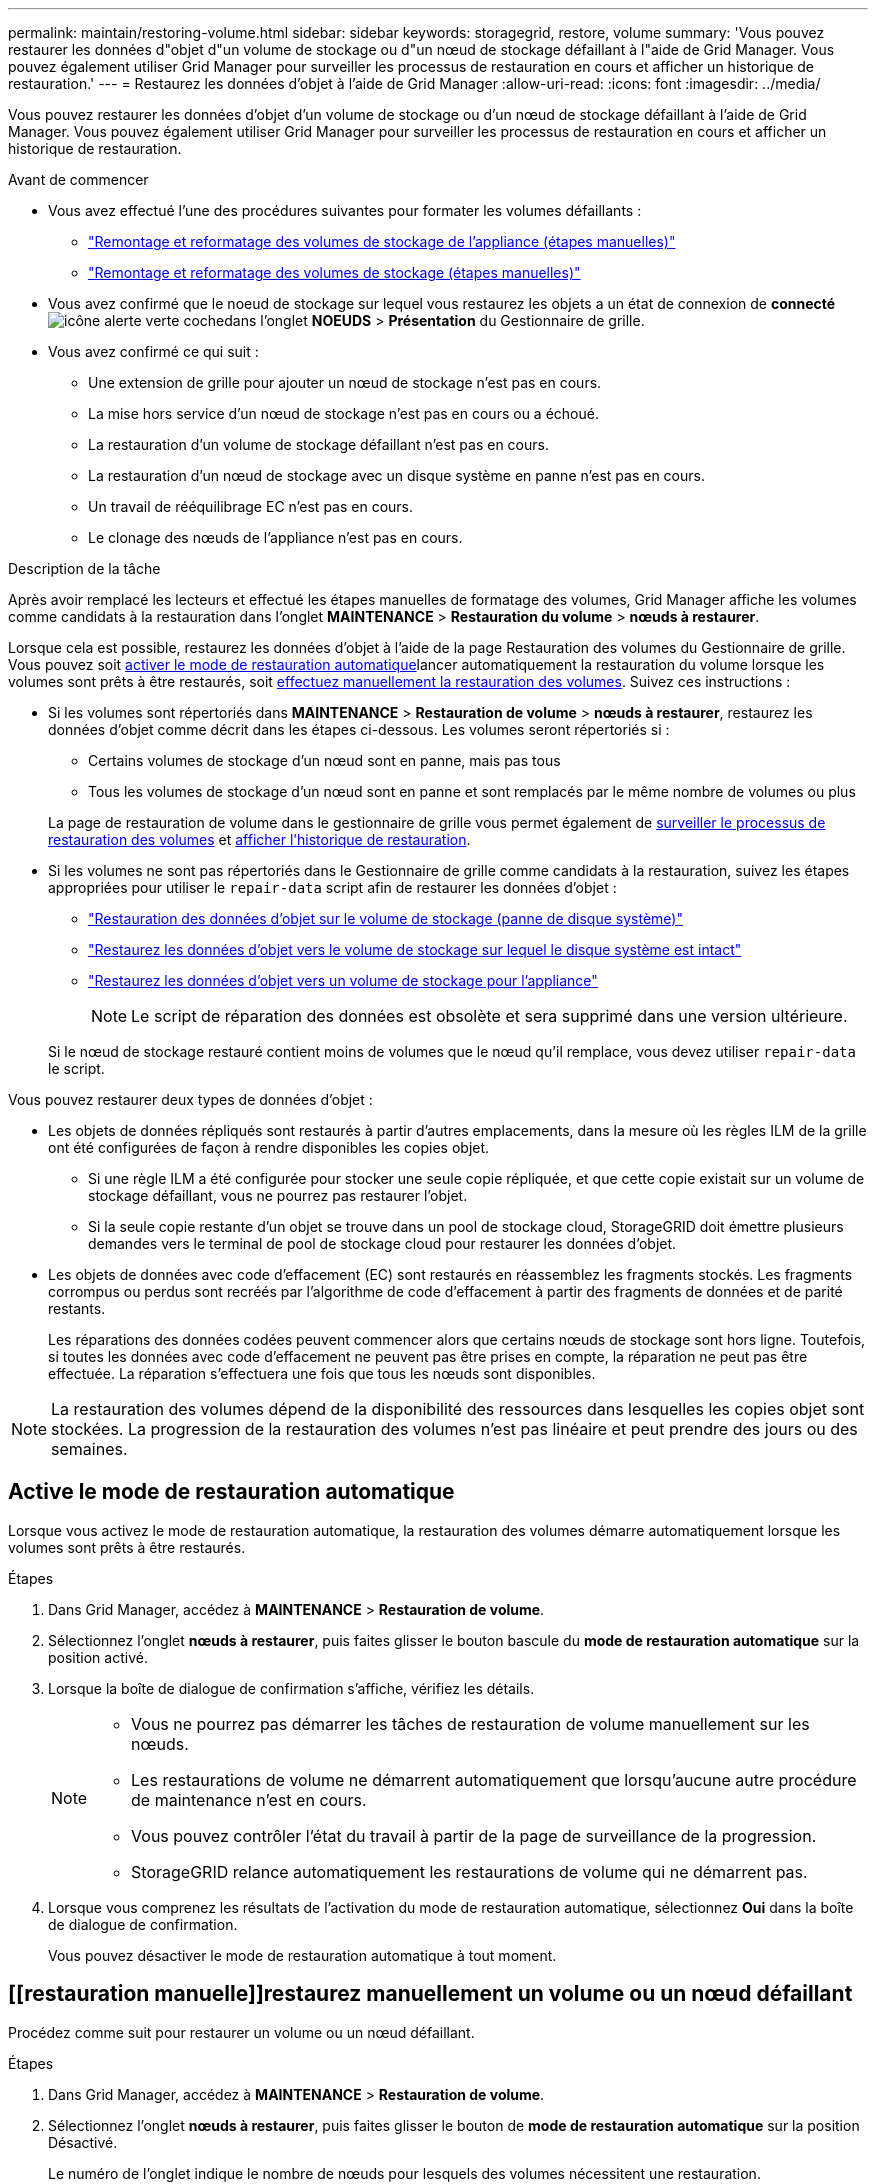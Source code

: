 ---
permalink: maintain/restoring-volume.html 
sidebar: sidebar 
keywords: storagegrid, restore, volume 
summary: 'Vous pouvez restaurer les données d"objet d"un volume de stockage ou d"un nœud de stockage défaillant à l"aide de Grid Manager. Vous pouvez également utiliser Grid Manager pour surveiller les processus de restauration en cours et afficher un historique de restauration.' 
---
= Restaurez les données d'objet à l'aide de Grid Manager
:allow-uri-read: 
:icons: font
:imagesdir: ../media/


[role="lead"]
Vous pouvez restaurer les données d'objet d'un volume de stockage ou d'un nœud de stockage défaillant à l'aide de Grid Manager. Vous pouvez également utiliser Grid Manager pour surveiller les processus de restauration en cours et afficher un historique de restauration.

.Avant de commencer
* Vous avez effectué l'une des procédures suivantes pour formater les volumes défaillants :
+
** link:../maintain/remounting-and-reformatting-appliance-storage-volumes.html["Remontage et reformatage des volumes de stockage de l'appliance (étapes manuelles)"]
** link:../maintain/remounting-and-reformatting-storage-volumes-manual-steps.html["Remontage et reformatage des volumes de stockage (étapes manuelles)"]


* Vous avez confirmé que le noeud de stockage sur lequel vous restaurez les objets a un état de connexion de *connecté* image:../media/icon_alert_green_checkmark.png["icône alerte verte coche"]dans l'onglet *NOEUDS* > *Présentation* du Gestionnaire de grille.
* Vous avez confirmé ce qui suit :
+
** Une extension de grille pour ajouter un nœud de stockage n'est pas en cours.
** La mise hors service d'un nœud de stockage n'est pas en cours ou a échoué.
** La restauration d'un volume de stockage défaillant n'est pas en cours.
** La restauration d'un nœud de stockage avec un disque système en panne n'est pas en cours.
** Un travail de rééquilibrage EC n'est pas en cours.
** Le clonage des nœuds de l'appliance n'est pas en cours.




.Description de la tâche
Après avoir remplacé les lecteurs et effectué les étapes manuelles de formatage des volumes, Grid Manager affiche les volumes comme candidats à la restauration dans l'onglet *MAINTENANCE* > *Restauration du volume* > *nœuds à restaurer*.

Lorsque cela est possible, restaurez les données d'objet à l'aide de la page Restauration des volumes du Gestionnaire de grille. Vous pouvez soit <<enable-auto-restore-mode,activer le mode de restauration automatique>>lancer automatiquement la restauration du volume lorsque les volumes sont prêts à être restaurés, soit <<manually-restore,effectuez manuellement la restauration des volumes>>. Suivez ces instructions :

* Si les volumes sont répertoriés dans *MAINTENANCE* > *Restauration de volume* > *nœuds à restaurer*, restaurez les données d'objet comme décrit dans les étapes ci-dessous. Les volumes seront répertoriés si :
+
** Certains volumes de stockage d'un nœud sont en panne, mais pas tous
** Tous les volumes de stockage d'un nœud sont en panne et sont remplacés par le même nombre de volumes ou plus


+
La page de restauration de volume dans le gestionnaire de grille vous permet également de <<view-restoration-progress,surveiller le processus de restauration des volumes>> et <<view-restoration-history,afficher l'historique de restauration>>.

* Si les volumes ne sont pas répertoriés dans le Gestionnaire de grille comme candidats à la restauration, suivez les étapes appropriées pour utiliser le `repair-data` script afin de restaurer les données d'objet :
+
** link:restoring-object-data-to-storage-volume.html["Restauration des données d'objet sur le volume de stockage (panne de disque système)"]
** link:restoring-object-data-to-storage-volume-where-system-drive-is-intact.html["Restaurez les données d'objet vers le volume de stockage sur lequel le disque système est intact"]
** link:restoring-object-data-to-storage-volume-for-appliance.html["Restaurez les données d'objet vers un volume de stockage pour l'appliance"]
+

NOTE: Le script de réparation des données est obsolète et sera supprimé dans une version ultérieure.



+
Si le nœud de stockage restauré contient moins de volumes que le nœud qu'il remplace, vous devez utiliser `repair-data` le script.



Vous pouvez restaurer deux types de données d'objet :

* Les objets de données répliqués sont restaurés à partir d'autres emplacements, dans la mesure où les règles ILM de la grille ont été configurées de façon à rendre disponibles les copies objet.
+
** Si une règle ILM a été configurée pour stocker une seule copie répliquée, et que cette copie existait sur un volume de stockage défaillant, vous ne pourrez pas restaurer l'objet.
** Si la seule copie restante d'un objet se trouve dans un pool de stockage cloud, StorageGRID doit émettre plusieurs demandes vers le terminal de pool de stockage cloud pour restaurer les données d'objet.


* Les objets de données avec code d'effacement (EC) sont restaurés en réassemblez les fragments stockés. Les fragments corrompus ou perdus sont recréés par l'algorithme de code d'effacement à partir des fragments de données et de parité restants.
+
Les réparations des données codées peuvent commencer alors que certains nœuds de stockage sont hors ligne. Toutefois, si toutes les données avec code d'effacement ne peuvent pas être prises en compte, la réparation ne peut pas être effectuée. La réparation s'effectuera une fois que tous les nœuds sont disponibles.




NOTE: La restauration des volumes dépend de la disponibilité des ressources dans lesquelles les copies objet sont stockées. La progression de la restauration des volumes n'est pas linéaire et peut prendre des jours ou des semaines.



== [[activer-mode-restauration-auto]]Active le mode de restauration automatique

Lorsque vous activez le mode de restauration automatique, la restauration des volumes démarre automatiquement lorsque les volumes sont prêts à être restaurés.

.Étapes
. Dans Grid Manager, accédez à *MAINTENANCE* > *Restauration de volume*.
. Sélectionnez l'onglet *nœuds à restaurer*, puis faites glisser le bouton bascule du *mode de restauration automatique* sur la position activé.
. Lorsque la boîte de dialogue de confirmation s'affiche, vérifiez les détails.
+
[NOTE]
====
** Vous ne pourrez pas démarrer les tâches de restauration de volume manuellement sur les nœuds.
** Les restaurations de volume ne démarrent automatiquement que lorsqu'aucune autre procédure de maintenance n'est en cours.
** Vous pouvez contrôler l'état du travail à partir de la page de surveillance de la progression.
** StorageGRID relance automatiquement les restaurations de volume qui ne démarrent pas.


====
. Lorsque vous comprenez les résultats de l'activation du mode de restauration automatique, sélectionnez *Oui* dans la boîte de dialogue de confirmation.
+
Vous pouvez désactiver le mode de restauration automatique à tout moment.





== [[restauration manuelle]]restaurez manuellement un volume ou un nœud défaillant

Procédez comme suit pour restaurer un volume ou un nœud défaillant.

.Étapes
. Dans Grid Manager, accédez à *MAINTENANCE* > *Restauration de volume*.
. Sélectionnez l'onglet *nœuds à restaurer*, puis faites glisser le bouton de *mode de restauration automatique* sur la position Désactivé.
+
Le numéro de l'onglet indique le nombre de nœuds pour lesquels des volumes nécessitent une restauration.

. Développez chaque nœud pour afficher les volumes qui nécessitent une restauration, ainsi que leur état.
. Corrigez tous les problèmes empêchant la restauration de chaque volume. Les problèmes sont indiqués lorsque vous sélectionnez *en attente d'étapes manuelles*, s'il s'affiche comme état du volume.
. Sélectionnez un nœud à restaurer où tous les volumes indiquent l'état prêt pour la restauration.
+
Vous ne pouvez restaurer les volumes que pour un nœud à la fois.

+
Chaque volume du nœud doit indiquer qu'il est prêt pour la restauration.

. Sélectionnez *Démarrer la restauration*.
. Réglez les avertissements qui peuvent apparaître ou sélectionnez *Démarrer malgré tout* pour ignorer les avertissements et lancer la restauration.


Les nœuds sont déplacés de l'onglet *nœuds à restaurer* vers l'onglet *progression de la restauration* au démarrage de la restauration.

Si une restauration de volume ne peut pas être démarrée, le nœud revient à l'onglet *noeuds à restaurer*.



== [[View-restoration-progress]]Afficher la progression de la restauration

L'onglet *progression de la restauration* affiche l'état du processus de restauration du volume et des informations sur les volumes d'un nœud restauré.

Dans tous les volumes, les taux de réparation des données pour les objets répliqués et soumis au code d'effacement constituent des moyennes résumant toutes les restaurations en cours, y compris les restaurations initiées à l'aide du `repair-data` script. Le pourcentage d'objets de ces volumes qui sont intacts et ne nécessitent pas de restauration est également indiqué.


NOTE: La restauration des données répliquées dépend de la disponibilité des ressources dans lesquelles les copies répliquées sont stockées. La progression de la restauration des données répliquées n'est pas linéaire et peut prendre des jours ou des semaines.

La section tâches de restauration affiche des informations sur les restaurations de volume démarrées à partir du Gestionnaire de grille.

* Le nombre indiqué dans l'en-tête de la section travaux de restauration indique le nombre de volumes en cours de restauration ou en file d'attente de restauration.
* Le tableau affiche des informations sur chaque volume d'un nœud en cours de restauration ainsi que sa progression.
+
** La progression de chaque nœud affiche le pourcentage pour chaque travail.
** Développez la colonne Détails pour afficher l'heure de début de la restauration et l'ID du travail.


* En cas d'échec de la restauration d'un volume :
+
** La colonne État indique `failed (attempting retry)`, et sera réexécutée automatiquement.
** Si plusieurs travaux de restauration ont échoué, le travail le plus récent sera automatiquement repassé en premier.
** L'alerte *EC repair failure* est déclenchée si les tentatives continuent à échouer. Suivez les étapes de l'alerte pour résoudre le problème.






== [[View-restoration-history]]Afficher l'historique de restauration

L'onglet *Historique de restauration* affiche des informations sur toutes les restaurations de volume effectuées avec succès.


NOTE: Les tailles ne s'appliquent pas aux objets répliqués et apparaissent uniquement pour les restaurations contenant des objets de données avec code d'effacement (EC).
